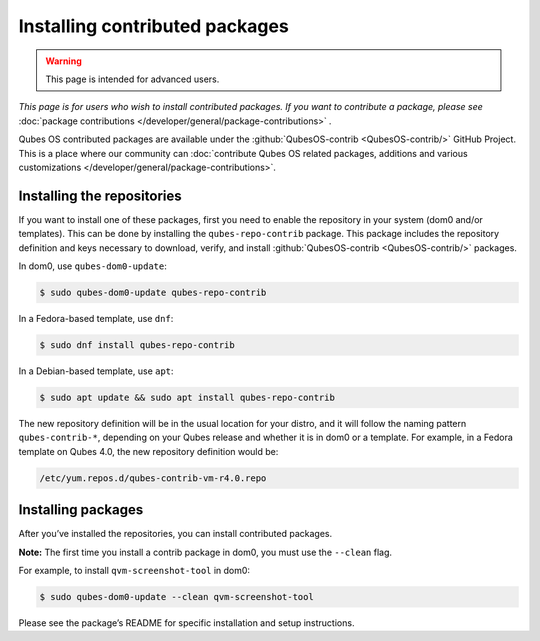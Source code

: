 ===============================
Installing contributed packages
===============================

.. warning::

      This page is intended for advanced users.

*This page is for users who wish to install contributed packages. If you want to contribute a package, please see* :doc:`package contributions </developer/general/package-contributions>` *.*

Qubes OS contributed packages are available under the :github:`QubesOS-contrib <QubesOS-contrib/>` GitHub Project. This is a place where our community can :doc:`contribute Qubes OS related packages, additions and various customizations </developer/general/package-contributions>`.

Installing the repositories
---------------------------


If you want to install one of these packages, first you need to enable the repository in your system (dom0 and/or templates). This can be done by installing the ``qubes-repo-contrib`` package. This package includes the repository definition and keys necessary to download, verify, and install :github:`QubesOS-contrib <QubesOS-contrib/>` packages.

In dom0, use ``qubes-dom0-update``:



.. code:: console

      $ sudo qubes-dom0-update qubes-repo-contrib


In a Fedora-based template, use ``dnf``:



.. code:: console

      $ sudo dnf install qubes-repo-contrib


In a Debian-based template, use ``apt``:



.. code:: console

      $ sudo apt update && sudo apt install qubes-repo-contrib


The new repository definition will be in the usual location for your distro, and it will follow the naming pattern ``qubes-contrib-*``, depending on your Qubes release and whether it is in dom0 or a template. For example, in a Fedora template on Qubes 4.0, the new repository definition would be:

.. code:: text

      /etc/yum.repos.d/qubes-contrib-vm-r4.0.repo



Installing packages
-------------------


After you’ve installed the repositories, you can install contributed packages.

**Note:** The first time you install a contrib package in dom0, you must use the ``--clean`` flag.

For example, to install ``qvm-screenshot-tool`` in dom0:



.. code:: console

      $ sudo qubes-dom0-update --clean qvm-screenshot-tool


Please see the package’s README for specific installation and setup instructions.
